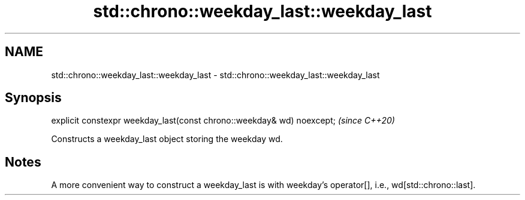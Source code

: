 .TH std::chrono::weekday_last::weekday_last 3 "2020.03.24" "http://cppreference.com" "C++ Standard Libary"
.SH NAME
std::chrono::weekday_last::weekday_last \- std::chrono::weekday_last::weekday_last

.SH Synopsis
   explicit constexpr weekday_last(const chrono::weekday& wd) noexcept;  \fI(since C++20)\fP

   Constructs a weekday_last object storing the weekday wd.

.SH Notes

   A more convenient way to construct a weekday_last is with weekday's operator[], i.e., wd[std::chrono::last].
